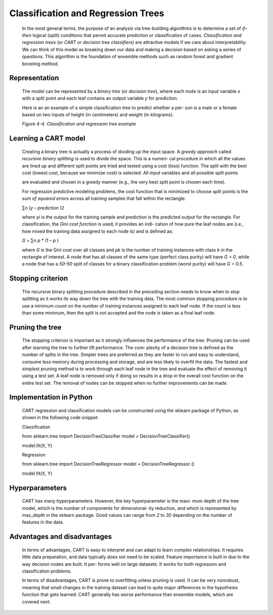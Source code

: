 .. _cart:

Classification and Regression Trees
-----------------------------------

   In the most general terms, the purpose of an analysis via
   tree-building algorithms is to determine a set of *if–then* logical
   (split) conditions that permit accurate prediction or classification
   of cases. *Classification and regression trees* (or *CART* or
   *decision tree classifiers*) are attractive models if we care about
   interpretability. We can think of this model as breaking down our
   data and making a decision based on asking a series of questions.
   This algorithm is the foundation of ensemble methods such as random
   forest and gradient boosting method.

Representation
~~~~~~~~~~~~~~

   The model can be represented by a *binary tree* (or *decision tree*),
   where each node is an input variable *x* with a split point and each
   leaf contains an output variable *y* for prediction.


   Here is an  an example of a simple classification tree to predict whether a per‐ son is a male or
   a female based on two inputs of height (in centimeters) and weight
   (in kilograms).

   .. image:: ../_static/img/fig4-4.png
   

   *Figure 4-4. Classification and regression tree example*

Learning a CART model
~~~~~~~~~~~~~~~~~~~~~

   Creating a binary tree is actually a process of dividing up the input
   space. A *greedy approach* called *recursive binary splitting* is
   used to divide the space. This is a numeri‐ cal procedure in which
   all the values are lined up and different split points are tried and
   tested using a cost (loss) function. The split with the best cost
   (lowest cost, because we minimize cost) is selected. All input
   variables and all possible split points

   are evaluated and chosen in a greedy manner (e.g., the very best
   split point is chosen each time).

   For regression predictive modeling problems, the cost function that
   is minimized to choose split points is the *sum of squared errors*
   across all training samples that fall within the rectangle:

   ∑\ *n* (*y* – *prediction* )2

   where *y\ i* is the output for the training sample and prediction is
   the predicted output for the rectangle. For classification, the *Gini
   cost function* is used; it provides an indi‐ cation of how pure the
   leaf nodes are (i.e., how mixed the training data assigned to each
   node is) and is defined as:

   *G* = ∑\ *n p* \* (1 – *p* )

   where *G* is the Gini cost over all classes and *p\ k* is the number
   of training instances with class *k* in the rectangle of interest. A
   node that has all classes of the same type (perfect class purity)
   will have *G = 0*, while a node that has a *50–50* split of classes
   for a binary classification problem (worst purity) will have *G =
   0.5*.

Stopping criterion
~~~~~~~~~~~~~~~~~~

   The recursive binary splitting procedure described in the preceding
   section needs to know when to stop splitting as it works its way down
   the tree with the training data. The most common stopping procedure
   is to use a minimum count on the number of training instances
   assigned to each leaf node. If the count is less than some minimum,
   then the split is not accepted and the node is taken as a final leaf
   node.

Pruning the tree
~~~~~~~~~~~~~~~~

   The stopping criterion is important as it strongly influences the
   performance of the tree. Pruning can be used after learning the tree
   to further lift performance. The com‐ plexity of a decision tree is
   defined as the number of splits in the tree. Simpler trees are
   preferred as they are faster to run and easy to understand, consume
   less memory during processing and storage, and are less likely to
   overfit the data. The fastest and simplest pruning method is to work
   through each leaf node in the tree and evaluate the effect of
   removing it using a test set. A leaf node is removed only if doing so
   results in a drop in the overall cost function on the entire test
   set. The removal of nodes can be stopped when no further improvements
   can be made.

.. _implementation-in-python-1:

Implementation in Python
~~~~~~~~~~~~~~~~~~~~~~~~

   CART regression and classification models can be constructed using
   the sklearn package of Python, as shown in the following code
   snippet:

   Classification

   from sklearn.tree import DecisionTreeClassifier model =
   DecisionTreeClassifier()

   model.fit(X, Y)

   Regression

   from sklearn.tree import DecisionTreeRegressor model =
   DecisionTreeRegressor ()

   model.fit(X, Y)

.. _hyperparameters-4:

Hyperparameters
~~~~~~~~~~~~~~~

   CART has many hyperparameters. However, the key hyperparameter is the
   maxi‐ mum depth of the tree model, which is the number of components
   for dimensional‐ ity reduction, and which is represented by max_depth
   in the sklearn package. Good values can range from *2* to *30*
   depending on the number of features in the data.

.. _advantages-and-disadvantages-5:

Advantages and disadvantages
~~~~~~~~~~~~~~~~~~~~~~~~~~~~

   In terms of advantages, CART is easy to interpret and can adapt to
   learn complex relationships. It requires little data preparation, and
   data typically does not need to be scaled. Feature importance is
   built in due to the way decision nodes are built. It per‐ forms well
   on large datasets. It works for both regression and classification
   problems.

   In terms of disadvantages, CART is prone to overfitting unless
   pruning is used. It can be very nonrobust, meaning that small changes
   in the training dataset can lead to quite major differences in the
   hypothesis function that gets learned. CART generally has worse
   performance than ensemble models, which are covered next.
